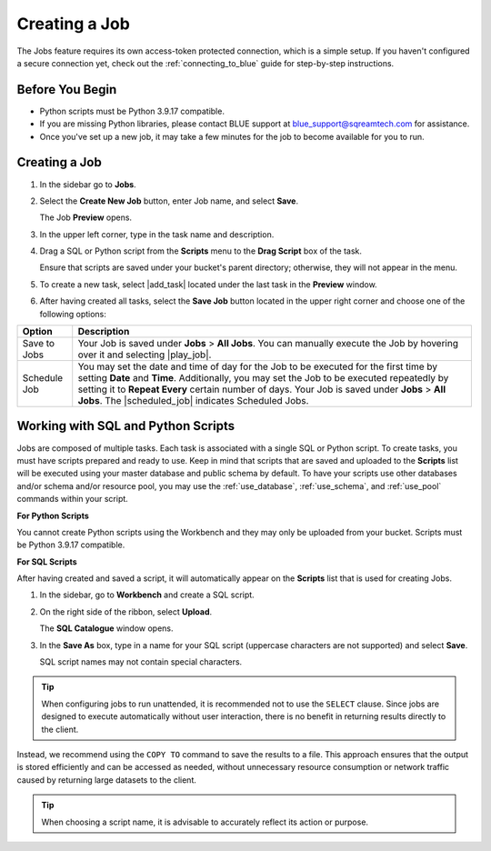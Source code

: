 .. _creating_a_job:

**************
Creating a Job
**************

The Jobs feature requires its own access-token protected connection, which is a simple setup. If you haven't configured a secure connection yet, check out the :ref:`connecting_to_blue` guide for step-by-step instructions.

Before You Begin
================

* Python scripts must be Python 3.9.17 compatible. 
* If you are missing Python libraries, please contact BLUE support at `blue_support@sqreamtech.com <blue_support@sqreamtech.com>`_ for assistance.
* Once you've set up a new job, it may take a few minutes for the job to become available for you to run.

Creating a Job
==============

1. In the sidebar go to **Jobs**.
2. Select the **Create New Job** button, enter Job name, and select **Save**.

   The Job **Preview** opens.
   
3. In the upper left corner, type in the task name and description.
4. Drag a SQL or Python script from the **Scripts** menu to the **Drag Script** box of the task.

   Ensure that scripts are saved under your bucket's parent directory; otherwise, they will not appear in the menu.

5. To create a new task, select |add_task| located under the last task in the **Preview** window.
6. After having created all tasks, select the **Save Job** button located in the upper right corner and choose one of the following options:

.. list-table::
   :widths: auto
   :header-rows: 1

   * - Option
     - Description
   * - Save to Jobs
     - Your Job is saved under **Jobs** > **All Jobs**. You can manually execute the Job by hovering over it and selecting |play_job|.  
   * - Schedule Job
     - You may set the date and time of day for the Job to be executed for the first time by setting **Date** and **Time**. Additionally, you may set the Job to be executed repeatedly by setting it to **Repeat Every** certain number of days. Your Job is saved under **Jobs** > **All Jobs**. The |scheduled_job| indicates Scheduled Jobs.


Working with SQL and Python Scripts
===================================

Jobs are composed of multiple tasks. Each task is associated with a single SQL or Python script. To create tasks, you must have scripts prepared and ready to use. Keep in mind that scripts that are saved and uploaded to the **Scripts** list will be executed using your master database and public schema by default. To have your scripts use other databases and/or schema and/or resource pool, you may use the :ref:`use_database`, :ref:`use_schema`, and :ref:`use_pool` commands within your script. 

**For Python Scripts**

You cannot create Python scripts using the Workbench and they may only be uploaded from your bucket. Scripts must be Python 3.9.17 compatible. 

**For SQL Scripts** 

After having created and saved a script, it will automatically appear on the **Scripts** list that is used for creating Jobs.

1. In the sidebar, go to **Workbench** and create a SQL script.
2. On the right side of the ribbon, select **Upload**.

   The **SQL Catalogue** window opens.

3. In the **Save As** box, type in a name for your SQL script (uppercase characters are not supported) and select **Save**.

   SQL script names may not contain special characters.

.. tip:: When configuring jobs to run unattended, it is recommended not to use the ``SELECT`` clause. Since jobs are designed to execute automatically without user interaction, there is no benefit in returning results directly to the client.
Instead, we recommend using the ``COPY TO`` command to save the results to a file. This approach ensures that the output is stored efficiently and can be accessed as needed, without unnecessary resource consumption or network traffic caused by returning large datasets to the client.

.. tip:: When choosing a script name, it is advisable to accurately reflect its action or purpose.


    